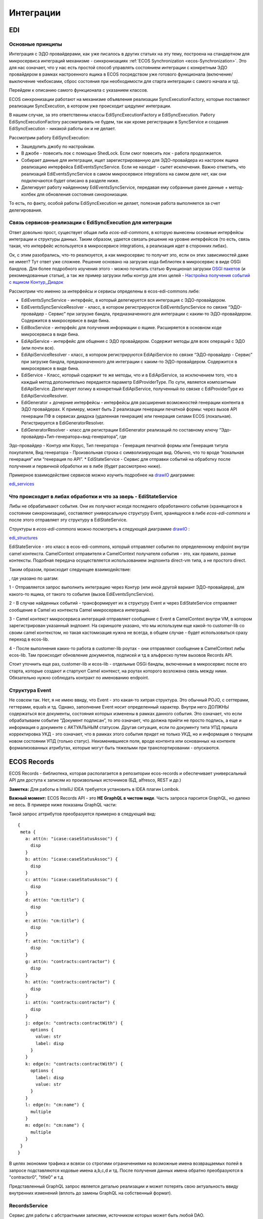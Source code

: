 ==============
**Интеграции**
==============

EDI
---

Основные принципы
~~~~~~~~~~~~~~~~~

Интеграция с ЭДО провайдерами, как уже писалось в других статьях на эту тему, построена на стандартном для микросервиса интеграций механизме - синхронизациях :ref:`ECOS Synchronization <ecos-Synchronization>`. Это для нас означает, что у нас есть простой способ управлять состоянием интеграции с конкретным ЭДО провайдером в рамках настроенного ящика в ECOS посредством уже готового функционала (включение/выключение чекбоксами, сброс состояния при необходимости для старта интеграции с самого начала и тд).

Перейдем к описанию самого функционала с указанием классов.

ECOS синхронизации работают на механизме объявления реализации SyncExecutionFactory, которые поставляют реализации SyncExecution, в котором уже происходит шедулинг интеграции.

В нашем случае, за это ответственны классы EdiSyncExecutionFactory и EdiSyncExecution. Работу EdiSyncExecutionFactory рассматривать не будем, так как кроме регистрации в SyncService и создания EdiSyncExecution - никакой работы он и не делает.

Рассмотрим работу EdiSyncExecution:

* Зашедулить джобу по настройкам.
* В джобе - повесить лок с помощью ShedLock. Если смог повесить лок - работа продолжается.
* Собирает данные для интеграции, ищет зарегистрированную для ЭДО-провайдера из настроек ящика реализацию интерфейса EdiEventsSyncService. Если не находит - сыпет исключения. Важно отметить, что реализаций EdiEventsSyncService в самом микросервисе integrations на самом деле нет, как они подключаются будет описано в разделе ниже.
* Делегирует работу найденному EdiEventsSyncService, передавая ему собранные ранее данные + метод-колбек для обновления состояния синхронизации.

То есть, по факту, особой работы EdiSyncExecution не делает, полезная работа выполняется за счет делегирования.

Связь сервисов-реализации с EdiSyncExecution для интеграции
~~~~~~~~~~~~~~~~~~~~~~~~~~~~~~~~~~~~~~~~~~~~~~~~~~~~~~~~~~~
Ответ довольно прост, существует общая либа *ecos-edi-commons*, в которую вынесены основные интерфейсы интеграции и структуры данных. Таким образом, удается связать решение на уровне интерфейсов (то есть, связь такая, что интерфейс используется в микросервисе integrations, а реализация идет в сторонних либах).

Ок, с этим разобрались, что-то реализуется, а как микросервис то получит это, если он этих зависимостей даже не имеет? Тут ответ уже сложнее. Решение основано на загрузке кода библиотек в микросервис в виде OSGi бандлов. Для более подробного изучения этого - можно почитать статью Функционал загрузки `OSGI пакетов <https://https://www.google.com/>`_ (и рекомендованные статьи), а так же пример загрузки либы контур для этих целей - `Настройка получения событий с ящиком Контур_Диадок <https://https://www.google.com/>`_ 

Рассмотрим что именно за интерфейсы и сервисы определены в ecos-edi-commons либе:

* EdiEventsSyncService - интерфейс, в который делегируется вся интеграция с ЭДО-провайдером.
* EdiEventsSyncServiceResolver - класс, в котором регистрируются EdiEventsSyncService по связке “ЭДО-провайдер - Сервис” при загрузке бандла, предназначенного для интеграции с каким-то ЭДО-провайдером. Содержится в микросервисе в виде бина.
* EdiBoxService - интерфейс для получения информации о ящике. Расширяется в основном коде микросервиса в виде бина.
* EdiApiService - интерфейс для общения с ЭДО провайдером. Содержит методы для всех операций с ЭДО (или почти все).
* EdiApiServiceResolver - класс, в котором регистрируются EdiApiService по связке “ЭДО-провайдер - Сервис” при загрузке бандла, предназначенного для интеграции с каким-то ЭДО-провайдером. Содержится в микросервисе в виде бина.
* EdiService - Класс, который содержит те же методы, что и в EdiApiService, за исключением того, что в каждый метод дополнительно передается параметр EdiProviderType. По сути, является композитным EdiApiService. Делегирует логику в конкретный EdiApiService, полученный по связке с EdiProviderType из EdiApiServiceResolver.
* EdiGenerator + дочерние интерфейсы - интерфейсы для расширения возможностей генерации контента в ЭДО провайдерах. К примеру, может быть 2 реализации генерации печатной формы: через вызов API генерации ПФ в сервисах диадока (удаленная генерация) или генерация силами ECOS (локальная). Регистрируется в EdiGeneratorResolver.
* EdiGeneratorResolver - класс для регистрации EdiGenerator реализаций по составному ключу “Эдо-провайдер+Тип-генератора+вид-генератора”, где
Эдо-провайдер - Контур или Корус,
Тип генератора - Генерация печатной формы или Генерация титула покупателя,
Вид генератора - Произвольная строка с символизирующая вид. Обычно, что то вроде “локальная генерация” или “генерация по API”.
* EdiStateService - Сервис для отправки событий на обработку после получения и первичной обработки их в либе (будет рассмотрено ниже).
  
Примерное взаимодействие сервисов можно изучить подробнее на `drawIO <https://app.diagrams.net/>`_ диаграмме:

`edi_services <https://docs.google.com/document/d/1OPjXLsTkOio4ikiG_a2d7aas_0W6fUrIbDGyNKA2uyY/edit?usp=sharing>`_

Что происходит в либах обработки и что за зверь - EdiStateService
~~~~~~~~~~~~~~~~~~~~~~~~~~~~~~~~~~~~~~~~~~~~~~~~~~~~~~~~~~~~~~~~~
Либы не обрабатывают события. Они их получают исходя последнего обработанного события (хранящегося в состоянии синхронизации), составляют универсальную структуру Event, хранящуюся в либе *ecos-edi-commons* и после этого отправляет эту структуру в EdiStateService.

Структуры в *ecos-edi-commons* можно посмотреть в следующей диаграмме `drawIO <https://app.diagrams.net/>`_ :

`edi_structures <https://docs.google.com/document/d/1zWTdASmNCthb7vuQkwz1ocGGUTYzKlldM1hXl1JdALQ/edit?usp=sharing>`_

EdiStateService - это класс в ecos-edi-commons, который отправляет события по определенному endpoint внутри camel контекста. CamelContext отправителя и CamelContext получателя события - это, как правило, разные контексты. Подобная передача осуществляется использованием эндпоинта direct-vm типа, а не простого direct.

Таким образом, происходит следующее взаимодействие:

.. image:: _static/integration_EDI_1.png
       :scale: 100 %
       :align: center  

, где указано по шагам:

1 - Отправляется запрос выполнить интеграцию через Контур (или иной другой вариант ЭДО-провайдера), для какого-то ящика, от такого то события (вызов EdiEventsSyncService).

2 - В случае найденных событий - трансформирует их в структуру Event и через EdiStateService отправляет сообщение в Camel из контекста Camel микросервиса интеграций.

3 - Camel контекст микросервиса интеграций отправляет сообщение с Event в CamelContext внутри VM, в котором зарегистрирован указанный эндпоинт. На скриншоте указано, что мы используем еще какой-то customer-lib со своим camel контекстом, но такая кастомизация нужна не всегда, в общем случае - будет использоваться сразу переход в ecos-lib.

4 - После выполнения каких-то работа в customer-lib роутах - они отправляют сообщение в CamelContext либы ecos-lib. Там происходит обновление документов, подписей и тд в альфреско путем вызовов Records API.

Стоит уточнить еще раз, customer-lib и ecos-lib - отдельные OSGi бандлы, включенные в микросервис после его старта, которые создают и стартуют Camel контекст, на роутах которого возложена связь между ними. Обязательно нужно соблюдать контракт по именованию endpoint. 

Структура Event
~~~~~~~~~~~~~~~

Не совсем так. Нет, я не имею ввиду, что Event - это какая-то хитрая структура. Это обычный POJO, с сеттерами, геттерами, equals и тд.
Однако, заполнение Event носит определенный характер. Внутри него ДОЛЖНЫ содержаться все документы, состояния которых изменены в рамках данного события.
Это означает, что если обрабатываем событие “Документ подписан”, то это означает, что должна прийти не просто подпись, а еще и информация о документе с АКТУАЛЬНЫМ статусом.
Другая ситуация, если по документу типа УПД пришла корректировка УКД - это означает, что в рамках этого события придет не только УКД, но и информация о текущем новом состоянии УПД (только статус).
Неизменившиеся поля, вроде контента или основанных на контенте формализованных атрибутах, которые могут быть тяжелыми при транспортировании - опускаются.

.. _ecos-Records:

ECOS Records
----------------

ECOS Records - библиотека, которая располагается в репозитории ecos-records и обеспечивает универсальный API для доступа к записям из произвольных источников (БД, alfresco, REST и др.)

**Заметка:** Для работы в IntelliJ IDEA требуется установить в IDEA плагин Lombok.

**Важный момент:** ECOS Records API - это **НЕ GraphQL в чистом виде**. Часть запроса парсится GraphQL, но далеко не весь. В примере ниже показаны GraphQL части:

.. image:: _static/integration_records_1.png
       :scale: 100 %
       :align: center  

Такой запрос аттрибутов преобразуется примерно в следующий вид::

 {
  meta {
    a: att(n: "icase:caseStatusAssoc") {
      disp
    }
    b: att(n: "icase:caseStatusAssoc") {
      disp
    }
    c: att(n: "icase:caseStatusAssoc") {
      disp
    }
    d: att(n: "cm:title") {
      disp
    }
    e: att(n: "cm:title") {
      disp
    }
    f: att(n: "cm:title") {
      disp
    }
    g: att(n: "contracts:contractor") {
      disp
    }
    h: att(n: "contracts:contractor") {
      disp
    }
    i: att(n: "contracts:contractor") {
      disp
    }
    j: edge(n: "contracts:contractWith") {
      options {
        value: str
        label: disp
      }
    }
    k: edge(n: "contracts:contractWith") {
      options {
        label: disp
        value: str
      }
    }
    l: edge(n: "cm:name") {
      multiple
    }
    m: edge(n: "cm:name") {
      multiple
    }
  }
 }

В целях экономии трафика и всвязи со строгими ограничениями на возможные имена возвращаемых полей в запросе подставляются кодовые имена a,b,c,d и тд. После получения данных имена обратно преобразуются в "contractor0", "title0" и т.д

Представленный GraphQL запрос является деталью реализации и может потерять свою актуальность ввиду внутренних изменений (вплоть до замены GraphQL на собственный формат).

RecordsService
~~~~~~~~~~~~~~

Сервис для работы с абстрактными записями, источником которых может быть любой DAO.

Существует четыре операции, которые можно проделывать над записями:

**а) Поиск записей**

Методы: queryRecords

Для поиска записей всегда передается RecordsQuery, который содержит параметры поиска (аналогично SearchParameters из Alfresco). Помимо самого простого метода для поиска с одним параметром RecordsQuery так же есть варианты с объединенным поиском и запросом метаданных. О вариантах запроса метаданных см. ниже.

**б) Получение метаданных записи** (в данном контексте метаданные - любые данные о записи. Например - имя договора, статус или даже контент)

Методы: getAttributes, getAttribute, getMeta

Существует три уровня абстрации для получения метаданных:

DTO Class > Attributes > Schema

* DTO Class - класс, который используется для генерации списка аттрибутов для формирования схемы и запроса метаданных из DAO.

После получения всех данных из DAO идет создание инстансов переданного DTO класса и наполнение его данными с помощью библиотеки jackson;
Список аттрибутов формируется либо из названий полей, либо можно добавить аннотацию MetaAtt для указания аттрибута вручную.

* Attributes - аттрибуты записи. Существует две нотации: упрощенная (перед запросом преобразуется в полную) и полная (дает полный контроль над загружаемыми данными). Сервер отличает вид нотации по первому символу в аттрибуте. Для полной нотации - это "."

*Упрощенная нотация:*

Просто аттрибут - 'cm:title' преобразуется в '.att(n:"cm:title"){disp}'
Аттрибут с типом - 'cm:title?json' преобразуется в '.att(n:"cm:title"){json}'
Метаданные аттрибута - '#cm:title?protected' преобразуется в '.edge(n:"cm:title"){protected}'
Варианты выбора - '#cm:title?options' преобразуется в '.edge(n:"cm:title"){options{label:disp,value:str}}'

Запрос вложенных полей - 'icase:caseStatusAssoc{ .disp, .str, title: cm:title, name: cm:name, uuid: sys:node-uuid}'

преобразуется в '.att(n:"icase:caseStatusAssoc"){_disp:disp,_str:str,title:att(n:"cm:title"){disp},name:att(n:"cm:name"){disp},uuid:att(n:"sys:node-uuid"){disp}}'

*Полная нотация:*

Существует две основных сущности, с которыми идет работа в полной нотации: MetaValue и MetaEdge (интерфейсы из ecos-records).

Запись представлена в виде MetaValue, у которого можно запросить:
* Вложенные аттрибуты (тоже MetaValue) через 'att(n:"Имя_аттрибута"){...}'
* Метаданные аттрибута (MetaEdge) через 'edge(n:"Имя_аттрибута"){...}'
* Скаляр (финальное значение MetaValue, у которого уже нельзя получать вложенные поля) - str, disp, bool и др.

Для получения массива значений следует использовать окончание 's': atts(n:"cm:title"){str} или edge(n:"cm:title"){vals{str}}

Запрос аттрибутов может иметь неограниченную вложенность. Например для получения имени статуса кейса можно запросить следующий аттрибут:
'.att(n:"icase:caseStatusAssoc"){att(n:"cm:title"){str}}'

**ВАЖНО:** Значения аттрибутов перед тем как вернуться проходят процесс упрощения - все json объекты с одним ключом будут развернуты. Например:

Запрос: '.att(n:"icase:caseStatusAssoc"){att(n:"cm:title"){str}}'
DAO по правилам GraphQL вернет следующий ответ: {"att":{"att":{"str":"Новый"}}}
Но сервис убирает лишнюю вложенность и мы получаем просто "Новый"

Запрос: '.att(n:"icase:caseStatusAssoc"){att(n:"cm:title"){str, id}}'
GraphQL: {"att":{"att":{"str":"Новый", "id":"workspace://SpacesStore/satus-new"}}}
Упрощение: {"str":"Новый", "id":"workspace://SpacesStore/satus-new"}

В аттрибуте мы можем так же указывать псевдоним для возвращаемого значения. Например:
Запрос: '.att(n:"icase:caseStatusAssoc"){att(n:"cm:title"){statusName: str, statusId: id}}'
Вернет: {"statusName":"Новый", "statusId":"workspace://SpacesStore/satus-new"}

Для получения аттрибутов есть методы с аргументом Map и Collection.
Если передан Map, то ключи - это псевдонимы для возвращаемых значений. Они могут быть любыми и сервис их никак особым образом не обрабатывает. Значения - запрашиваемые аттрибуты.
Если передана Collection, то это аналогично поведению с Map где каждый ключ равен связанному значению.

* Schema - самый низкоуровневый способ описания метаданных, которые мы хотим получить. Здесь мы передаем GraphQL схему и получаем ответ полностью в том виде, в котором мы его запросили. Данный метод предназначен скорее для системных нужд (например - удаленный вызов getMeta со схемой).

**в) Мутация (изменение или создание) записи;**

Каждый DAO решает сам создавать или редактировать полученную запись. Например: запись где id == "" можно воспринимать как новую и создать её с полученными свойствами.
AlfDictionaryRecords считает каждую запись новой и делегирует создание в AlfNodesRecordsDAO.

**г) Удаление записи;**

RecordRef
~~~~~~~~~~~~
RecordRef - это идентификатор записи, который состоит из трех частей:

а) appname - идентификатор приложения, к которому относится запись.
б) sourceId - идентификатор источника данных, к которому относится запись;
в) id - локальный идентификатор, который должен быть уникален в пределах источника;

Общий вид: "appname/sourceId@id". / и @ - особые разделители. Экранирование пока не поддерживается, но в перспективе "\@" и "\/" не будут считаться спец символами.

* В id может быть закодирован вложенный источник. Например, если мы используем RemoteRecordsDAO и хотим работать с определенным источником на удаленном приложении мы можем составить RecordRef следующим образом: remote-dao-id@dao-on-remote@local-id. В таком случае при попадании RecordRef в RemoteRecordsDAO первый идентификатор источника вырезается и на удаленный сервер отправляется запрос с RecordRef dao-on-remote@local-id

* Если в RecordRef не задан sourceId, то источником по-умолчанию считается - "" (пустая строка). В Alfresco с таким идентификатором зарегистрирован AlfNodesRecordsDAO - источник данных, у которого запись === нода Alfresco. Из этого следует, что NodeRef.toString() === RecordRef.toString() для нод Alfresco;

* "@@localId" === "@localId" === "localId" И "source@@" === "source@"

GraphQL схема
~~~~~~~~~~~~~
::

 type MetaValue {
  id: ID 
  att(n: String): MetaValue
  atts(n: String): [MetaValue]
  bool: Boolean
  disp: String
  edge(n: String): MetaEdge
  has(n: String): Boolean
  json: JsonNode
  num: Float
  str: String
 }

 type MetaEdge {
  description: String
  distinct: [MetaValue]
  editorKey: String
  javaClass: String
  multiple: Boolean
  name: String
  options: [MetaValue]
  protected: Boolean
  title: String
  type: String
  val: MetaValue
  vals: [MetaValue]
 }

 type Query {
  meta: [MetaValue]
 }

.. image:: _static/integration_records_2.png
       :scale: 100 %
       :align: center  

Использование в браузере
~~~~~~~~~~~~~~~~~~~~~~~~
Для работы с RecordsService'ом создан компонент Citeck.Records. Пример использования::

 Citeck.Records.get("workspace://SpacesStore/16d8668d-7325-49ef-80d3-f2bfdb4c6d00").load({
   'status': '.att(n:"icase:caseStatusAssoc"){att(n:"cm:title"){str}}',
   'display': '.disp'
 }).then(res => console.log(res));
 
 Citeck.Records.get('ecos-config@ecos-forms-enable').loadAttribute('.str').then(res => console.log(res))

Использование в журналах
~~~~~~~~~~~~~~~~~~~~~~~~

Для использования RecordsDAO (records source) в журналах надо его описать и зарегистрировать в сервисе (recordsService.register(...)). После указанных действий мы можем прописать в конфиге журнала параметр datasource, в котором указать Id нового RecordsDAO. Пример::

     <bean id="testRecordsConn" class="ru.citeck.ecos.remote.RestConnection">
        <property name="password" value="admin" />
        <property name="username" value="admin" />
        <property name="host" value="http://localhost:8081" />
        <property name="enabled" value="true" />
    </bean>    

    <bean id="taxDocsSourceId81" class="ru.citeck.ecos.records.source.RemoteRecordsDAO">
        <property name="id" value="taxDocsRemote" />
        <property name="enabled" value="true" />
        <property name="restConnection" ref="testRecordsConn" />
        <property name="remoteSourceId" value="tax-docs" />
    </bean>

    <util:list id="tax-documents-sources">
        <ref bean="taxDocsRecordsSource" />
        <ref bean="taxDocsSourceId81" />
    </util:list>

    <bean id="ecos.tax-reporting.tax-docs-records-source" class="ru.citeck.ecos.services.tax.records.TaxDocsRecordsProxy">
        <property name="id" value="tax-docs-proxy" />
        <property name="target">
            <bean class="ru.citeck.ecos.records.source.MultiRecordsDAO">
                <property name="recordsDao" ref="tax-documents-sources" />
            </bean>
        </property>
    </bean>

Схематично доступ к данным в журналах на момент написания статьи выглядит следующим образом:

.. image:: _static/integration_records_2.jpg
       :scale: 100 %
       :align: center  

Выполнение групповых действий
~~~~~~~~~~~~~~~~~~~~~~~~~~~~~

Выполнение группового действия делегируется RecordsDAO, к которому относится запись (определяется по sourceId). Имплементация может отправлять удаленные запросы или выполнять действия локально. Для работы с данными, которые приходят и локально и удаленно можно использовать RecordsActionFactory. Для примера можно посмотреть AddDocumentToTaxPackageAction, DeleteTaxDocumentAction, ExportTaxDocuments, ExportTaxInventory в ecos-enterprise

Известные проблемы:

Если RecordsDAO возвращает записи с Server ID отличным от пустой строки, то в журналах не будут отображаться действия для этих записей.
Решение: Использовать actionFormatter для описания экшенов.
Ссылка:
:ref:`Конфигурация журналов <ecos-journals_config>`
Раздел: Переопределение действий для записей (actionFormatter).
Currency rates
--------------

Message quaue
-------------

.. _ecos-Synchronization:

ECOS Synchronization
--------------------
В микросервисе ecos-integrations добавлена поддержка выгрузки нод альфреско в таблицу базы данных. На данный момент выгрузка осуществляется в таблицы БД микросервиса ecos-integrations.

Команда для подключения к БД на стенде с контейнерами докера::

 /usr/bin/psql postgres://integrations@localhost:15432/integrations

Параметры для подключения к alfresco по REST::

 ecos-integrations:
    alfresco:
        url: http://ecos:8080
        authentication:
            username: integrations
            password: 97qiow104UIG

Можно менять эти настройки на стендах или оставить как есть (будет работать только если ECOS развернут в той же докер сети под именем "ecos").

На стороне alfresco для микросервиса должна быть заведена учетная запись integrations с паролем 97qiow104UIG (значения по-умолчанию) и админскими правами.

Скрипт для создания пользователя::

 var userName = "integrations";
 people.createPerson(userName, userName, userName, userName + "@ecos.ru", "97qiow104UIG", true);
 var adminsGroup = groups.getGroup("ALFRESCO_ADMINISTRATORS");
 adminsGroup.addAuthority(userName);

Чтобы настроить выгрузку нод необходимо на стенде с ecos-enterprise-repo модулем открыть системные журналы в alfresco и найти там журнал Синхронизация (Synchronization):

.. image:: _static/integration_synchronization_1.png
       :scale: 100 %
       :align: center  

* title - заголовок синхронизации
* description - описание синхронизации
* type - тип синхронизации (пока доступен только 1 тип - alfrescords (выгрузка нод альфреско))
* enabled - включена или нет синхронизация

В журнале можно создать новую выгрузку двумя способами:

1) Создание с помощью полей формы (удобно для создания "с нуля")
2) Создание с вводом json (удобно для переноса конфигурации между серверами)

.. image:: _static/integration_synchronization_2.png
       :scale: 100 %
       :align: center  

Создание с помощью формы выглядит следующим образом:

.. image:: _static/integration_synchronization_3.png
       :scale: 100 %
       :align: center  

* Title - Заголовок выгрузки. Нужен для отображения в журнале синхронизации
* Description - Описание выгрузки. Следует заполнить это поле чтобы другие люди могли сразу понять предназначение выгрузки.
* Enabled - Включить/выключить синхронизацию;
* Reset state - Сбросить состояние (выгрузка начнется с самого начала)
* Config - Раздел с конфигурацией выгрузки
* Filter type - Тип фильтра, по которому будут выбираться ноды для выгрузки. На момент написания статьи доступно два типа:
	* **ECOS Type/Kind** - фильтрация происходит по выбраному типу и виду
	* **Raw Predicate** - фильтрация происходит по заданному предикату в формате JSON. Синтаксис предикатов можно посмотреть здесь Select Journal
* Target table - Имя таблицы для выгрузки. В базе данных к этому имени прибавится префикс **ecos_sync_** чтобы исключить случайные изменения системных таблиц.
* Attributes - Выгружаемые аттрибуты. Слева описываются названия колонок в результирующей таблице, а справа выгружаемые аттрибуты. Синтаксис аттрибутов в правой колонке используется из Records API. Т.о. можно выгружать вложенные аттрибуты. Например для выгрузки статуса договора можно описать следующие аттрибуты::

  {
	"status_id": "icase:caseStatusAssoc?id", //нодреф статуса
	"status_ru": "icase:caseStatusAssoc.cm:title.ru", //заголовок статуса на русском
	"status_en": "icase:caseStatusAssoc.cm:title.en" //заголовок статуса на английском
  }

Если у аттрибута опустить тип скаляра (после знака ?), то по-умолчанию все аттрибуты будут выгружаться в строковом виде. Если требуется числовой вид, то следует добавить к аттрибуту **?num**, а для булева поля **?bool**

Для полей с датой на данный момент есть возможность их выгрузить в виде строки с форматом ISO8601 (это происходит автоматически и дополнительной настройки для этого не нужно).

Подробнее о синтаксисе аттрибутов можно почитать в соответствующей статье: :ref:`ECOS Records <ecos-Records>`

Изменение синхронизации "на лету"
~~~~~~~~~~~~~~~~~~~~~~~~~~~~~~~~~
Настройку синхронизации можно менять без перезагрузки сервера. При этом есть несколько особенностей:

1) Новые аттрибуты будут появляться только для заявок, которые изменились с момента изменения конфигурации. Для того чтобы новые аттрибуты появились у всех записей можно воспользоваться двумя способами:

Первый - сбрасываем состояние синхронизации и недостающие данные синхронизируются полностью.

Второй - создаем новую конфигурацию с недостающими атрибутами(которые были добавлены в исходную конфигурацию) и устанавливаем в ней ту же таблицу что и в исходной конфигурации. Когда новая конфигурации догонит старую, новую можно будет удалить.

2) При удалении аттрибутов таблица не чистится. То что уже синзронизировано остается в таблице.

3) Изменение типа колонки на данный момент не поддерживается. Т.о. следует создать новый аттрибут если есть такая необходимость, а старый удалить из конфигурации. Для миграции старых записей можно воспользоваться рекоментациями из п.1

Перенос конфигурации между стендами
~~~~~~~~~~~~~~~~~~~~~~~~~~~~~~~~~~~
.. image:: _static/integration_synchronization_4.png
       :scale: 100 %
       :align: center  

Затем нужно:

1) Скопировать содержимое этого файла
2) перейти на целевой стенд
3) открыть журнал синхронизации
4) Нажать Создать → Import JSON
5) В появившемся окне вставить json, который мы скопировали в п.1
6) Сохранить форму
7) Обновить содержимое журнала

.. image:: _static/integration_synchronization_5.png
       :scale: 100 %
       :align: center  

Структура таблицы с данными
~~~~~~~~~~~~~~~~~~~~~~~~~~~
**id** (SERIAL PRIMARY KEY) - идентификатор строки,
**_modified** (TIMESTAMPTZ) - дата последнего изменения строки,
**_created** (TIMESTAMPTZ) - дата создания строки,
**_version** (BIGINT) - внутренняя версия записи. Используется, чтобы избежать одновременного изменения из раных потоков или инстансов микросервиса.
**modified** (VARCHAR) - дата изменения, записи в alfresco в ISO8601,
**record_ref** (VARCHAR) - alfresco@ + nodeRef заявки в alfresco

- все поля, которые описаны в интерфейсе
  
Пример скрипта для просмотра существующих записей в alfresco, для просмотра данных которые пойдут в таблицу интеграции
~~~~~~~~~~~~~~~~~~~~~~~~~~~~~~~~~~~~~~~~~~~~~~~~~~~~~~~~~~~~~~~~~~~~~~~~~~~~~~~~~~~~~~~~~~~~~~~~~~~~~~~~~~~~~~~~~~~~~~~
Часть с атрибутами можно взять из json конфигурации интеграции, поле "attributes"::

	Citeck.Records.query({
	query: 'tk:type:"workspace://SpacesStore/type-unilever-te-request"',
	language: 'fts-alfresco',
	consistency: 'EVENTUAL',
	page: {
	maxItems: 100
	}
	}, {
	"Reg Number": "uterm:terRegNumber",
	"Expense Type": "uterm:terExpenseType.utedm:teetName",
	"RP": "uterm:reportablePerson",
	"RP Cost Center ": "uterm:terRPCostCenter",
	"OS GRC Code": "uterm:terOrdSignCRGCode.cm:title",
	"RP Vendor Code": "uterm:terRPVendorCode",
	"RP ID": "uterm:terRPPersonnelNumber",
	"RP Sub Function": "uterm:terRPSubFunction.udm:subFunctionName",
	"AR Approve Date": "uterm:terAdvRepApproveDate",
	"OS Date": "uterm:terOrdSignDate",
	"Status": "icase:caseStatusAssoc.cm:title",
	"Line Manager": "uterm:terLineManager",
	"Accountant": "uterm:terAccountant",
	"OS Goal Travel": "uterm:terOrdSignGoalTravelType.cm:title",
	"OS Outsider Goal Travel": "uterm:terOrdSignOutsiderGoalTravelType.cm:title",
	"OS Travel Begin Date": "uterm:terOrdSignTravelBeginDate",
	"OS Travel End Date": "uterm:terOrdSignTravelEndDate",
	"OS Destination City": "uterm:terOrdSignDestinationCity",
	"OS Diff Destination Point": "uterm:terOrdSignDiffDestinationPoint",
	"OS Hotel Required": "uterm:terOrdSignHotelRequired.cm:title",
	"OS Ticket Required": "uterm:terOrdSignTicketRequired",
	"OS Tickets": "uterm:terOrdSignTicketsTable.uterm:tertTransportType",
	"AR Doc Requester Amount": "uterm:terAdvRepDocRequesterAmount",
	"AR Currency": "uterm:terAdvRepCurrency.idocs:currencyName"
	}).then(console.log);

"Reg Number" - key (Attributes),
"uterm:terRegNumber" - value (Attributes)

Восстановление потеряных записей
~~~~~~~~~~~~~~~~~~~~~~~~~~~~~~~~

Версия микросервиса: 1.14.0-snapshot

На форму добавлен флаг “Run recovery job”. Если он активен, то вместе с основной выгрузкой дополнительно запускается джоба, которая ищет пропущенные записи за последний час. Если такие записи находятся, то происходит запуск восстановления. В процессе восстановления сужается диапазон дат, между которыми найдено отличие. После уменьшения диапазона происходит пересинхронизация найденых в нем записией.

.. important:: значение флага проверяется только при запуске выгрузки (флаг Enabled переключается с False на True) или при перезагрузке микросервиса.

Дата модификации записи сохраняется в поле _rec_modified. Возможно потребуется создание индексов для этого поля, чтобы джоба работала эффективнее (Но все же если поиск будет долгим, то ничего страшного не произойдет. Просто восстановление будет происходить не так быстро).